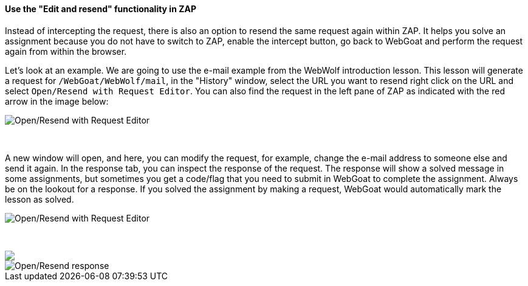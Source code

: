 ==== Use the "Edit and resend" functionality in ZAP

Instead of intercepting the request, there is also an option to resend the same request again within ZAP.
It helps you solve an assignment because you do not have to switch to ZAP, enable the intercept button, go back to WebGoat and perform the request again from within the browser.

Let's look at an example. We are going to use the e-mail example from the WebWolf introduction lesson. This lesson
will generate a request for `/WebGoat/WebWolf/mail`, in the "History" window, select the URL you want to resend right click
on the URL and select `Open/Resend with Request Editor`. You can also find the request in the left pane of ZAP as indicated
with the red arrow in the image below:

image::images/zap_edit_and_resend.png[Open/Resend with Request Editor,style="lesson-image"]

{nbsp} +

A new window will open, and here, you can modify the request, for example, change the e-mail address to someone else and send it again.
In the response tab, you can inspect the response of the request. The response will show a solved message in some assignments, but sometimes you get a code/flag that you need to submit in WebGoat to complete the assignment. Always be on the
lookout for a response. If you solved the assignment by making a request, WebGoat would automatically mark
the lesson as solved.

image::images/zap_edit_and_send.png[Open/Resend with Request Editor,style="lesson-image"]

{nbsp} +

++++
<img class="lesson-image" src="images/zap_edit_and_response.png"/>
++++

image::images/zap_edit_and_response.png[Open/Resend response,style="lesson-image"]
